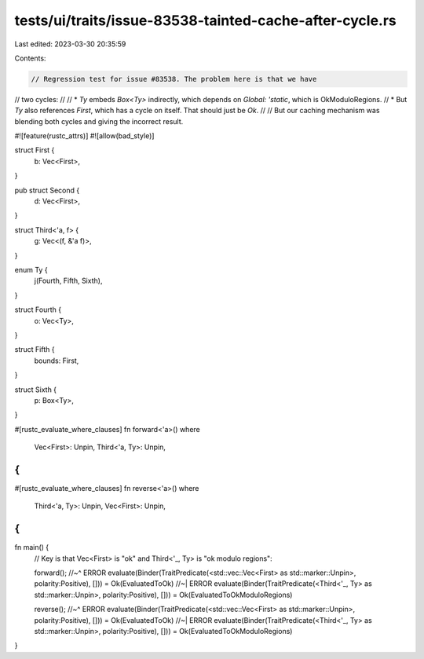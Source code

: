 tests/ui/traits/issue-83538-tainted-cache-after-cycle.rs
========================================================

Last edited: 2023-03-30 20:35:59

Contents:

.. code-block:: rs

    // Regression test for issue #83538. The problem here is that we have
// two cycles:
//
// * `Ty` embeds `Box<Ty>` indirectly, which depends on `Global: 'static`, which is OkModuloRegions.
// * But `Ty` also references `First`, which has a cycle on itself. That should just be `Ok`.
//
// But our caching mechanism was blending both cycles and giving the incorrect result.

#![feature(rustc_attrs)]
#![allow(bad_style)]

struct First {
    b: Vec<First>,
}

pub struct Second {
    d: Vec<First>,
}

struct Third<'a, f> {
    g: Vec<(f, &'a f)>,
}

enum Ty {
    j(Fourth, Fifth, Sixth),
}

struct Fourth {
    o: Vec<Ty>,
}

struct Fifth {
    bounds: First,
}

struct Sixth {
    p: Box<Ty>,
}

#[rustc_evaluate_where_clauses]
fn forward<'a>()
where
    Vec<First>: Unpin,
    Third<'a, Ty>: Unpin,
{
}

#[rustc_evaluate_where_clauses]
fn reverse<'a>()
where
    Third<'a, Ty>: Unpin,
    Vec<First>: Unpin,
{
}

fn main() {
    // Key is that Vec<First> is "ok" and Third<'_, Ty> is "ok modulo regions":

    forward();
    //~^ ERROR evaluate(Binder(TraitPredicate(<std::vec::Vec<First> as std::marker::Unpin>, polarity:Positive), [])) = Ok(EvaluatedToOk)
    //~| ERROR evaluate(Binder(TraitPredicate(<Third<'_, Ty> as std::marker::Unpin>, polarity:Positive), [])) = Ok(EvaluatedToOkModuloRegions)

    reverse();
    //~^ ERROR evaluate(Binder(TraitPredicate(<std::vec::Vec<First> as std::marker::Unpin>, polarity:Positive), [])) = Ok(EvaluatedToOk)
    //~| ERROR evaluate(Binder(TraitPredicate(<Third<'_, Ty> as std::marker::Unpin>, polarity:Positive), [])) = Ok(EvaluatedToOkModuloRegions)
}



